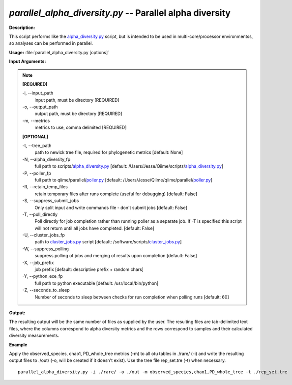 .. _parallel_alpha_diversity:

.. index:: parallel_alpha_diversity

*parallel_alpha_diversity.py* -- Parallel alpha diversity
^^^^^^^^^^^^^^^^^^^^^^^^^^^^^^^^^^^^^^^^^^^^^^^^^^^^^^^^^^^^^^^^^^^^^^^^^^^^^^^^^^^^^^^^^^^^^^^^^^^^^^^^^^^^^^^^^^^^^^^^^^^^^^^^^^^^^^^^^^^^^^^^^^^^^^^^^^^^^^^^^^^^^^^^^^^^^^^^^^^^^^^^^^^^^^^^^^^^^^^^^^^^^^^^^^^^^^^^^^^^^^^^^^^^^^^^^^^^^^^^^^^^^^^^^^^^^^^^^^^^^^^^^^^^^^^^^^^^^^^^^^^^^

**Description:**

This script performs like the `alpha_diversity.py <./alpha_diversity.html>`_ script, but is intended to be used in multi-core/processor environmentss, so analyses can be performed in parallel.


**Usage:** :file:`parallel_alpha_diversity.py [options]`

**Input Arguments:**

.. note::

	
	**[REQUIRED]**
		
	-i, `-`-input_path
		input path, must be directory [REQUIRED]
	-o, `-`-output_path
		output path, must be directory [REQUIRED]
	-m, `-`-metrics
		metrics to use, comma delimited [REQUIRED]
	
	**[OPTIONAL]**
		
	-t, `-`-tree_path
		path to newick tree file, required for phylogenetic metrics [default: None]
	-N, `-`-alpha_diversity_fp
		full path to scripts/`alpha_diversity.py <./alpha_diversity.html>`_ [default: /Users/Jesse/Qiime/scripts/`alpha_diversity.py <./alpha_diversity.html>`_]
	-P, `-`-poller_fp
		full path to qiime/parallel/`poller.py <./poller.html>`_ [default: /Users/Jesse/Qiime/qiime/parallel/`poller.py <./poller.html>`_]
	-R, `-`-retain_temp_files
		retain temporary files after runs complete (useful for debugging) [default: False]
	-S, `-`-suppress_submit_jobs
		Only split input and write commands file - don't submit jobs [default: False]
	-T, `-`-poll_directly
		Poll directly for job completion rather than running poller as a separate job. If -T is specified this script will not return until all jobs have completed. [default: False]
	-U, `-`-cluster_jobs_fp
		path to `cluster_jobs.py <./cluster_jobs.html>`_ script  [default: /software/scripts/`cluster_jobs.py <./cluster_jobs.html>`_]
	-W, `-`-suppress_polling
		suppress polling of jobs and merging of results upon completion [default: False]
	-X, `-`-job_prefix
		job prefix [default: descriptive prefix + random chars]
	-Y, `-`-python_exe_fp
		full path to python executable [default: /usr/local/bin/python]
	-Z, `-`-seconds_to_sleep
		Number of seconds to sleep between checks for run  completion when polling runs [default: 60]


**Output:**

The resulting output will be the same number of files as supplied by the user. The resulting files are tab-delimited text files, where the columns correspond to alpha diversity metrics and the rows correspond to samples and their calculated diversity measurements. 


**Example**

Apply the observed_species, chao1, PD_whole_tree metrics (-m) to all otu tables in ./rare/ (-i) and write the resulting output files to ./out/ (-o, will be created if it doesn't exist). Use the tree file rep_set.tre (-t) when necessary.

::

	parallel_alpha_diversity.py -i ./rare/ -o ./out -m observed_species,chao1,PD_whole_tree -t ./rep_set.tre


